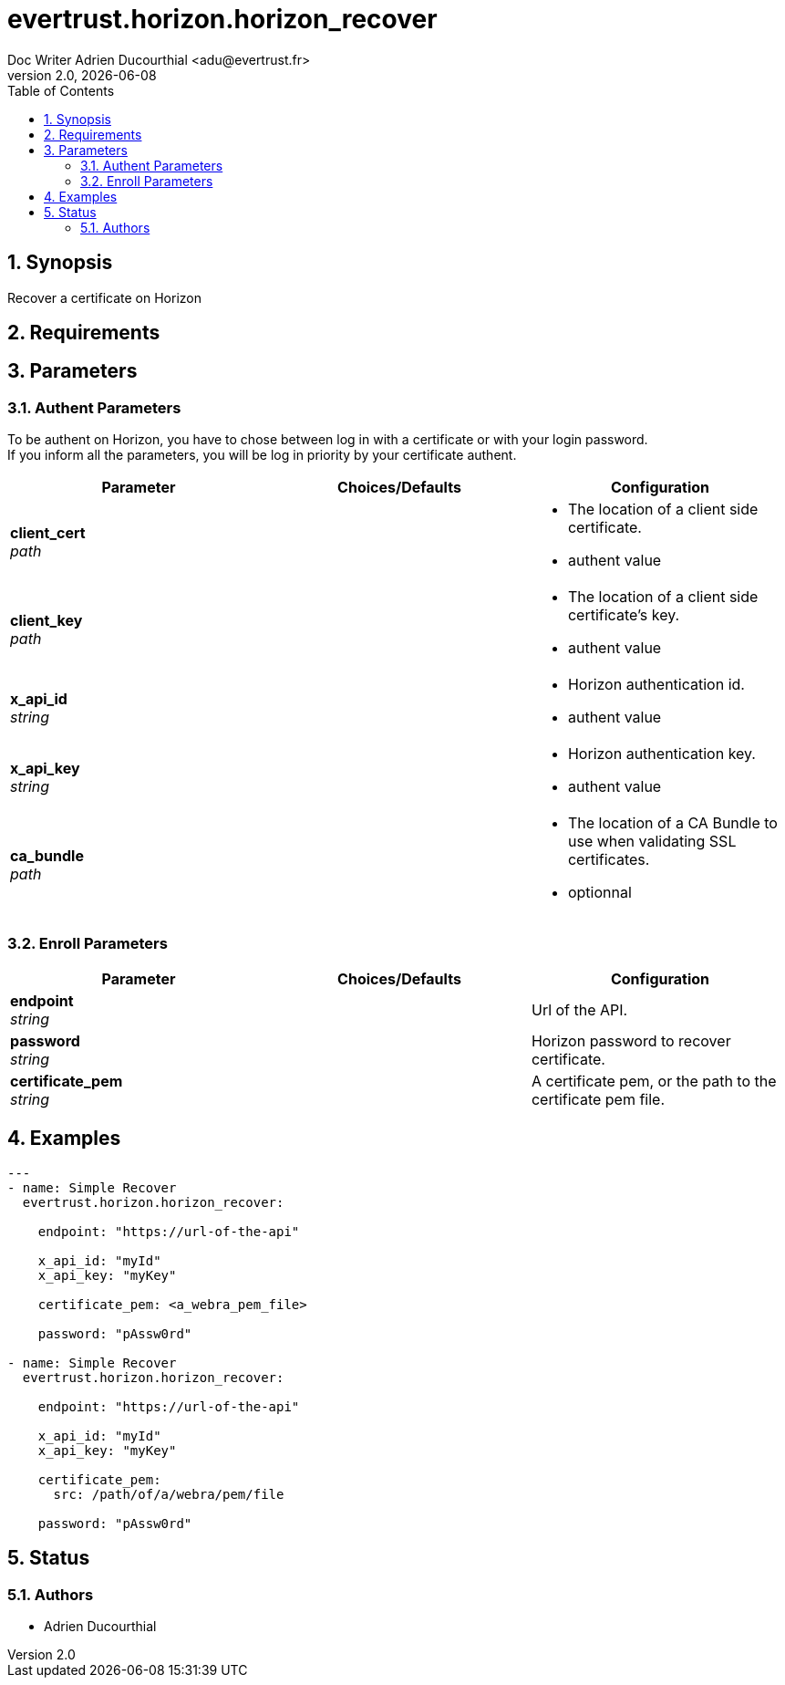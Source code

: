 = evertrust.horizon.horizon_recover
Doc Writer Adrien Ducourthial <adu@evertrust.fr>
v2.0, {docdate}
:version: 2.0
:imagesdir: ./images
:title-page:
:numbered:
:toc:

== Synopsis
Recover a certificate on Horizon

== Requirements

== Parameters
=== Authent Parameters

To be authent on Horizon, you have to chose between log in with a certificate or with your login password. +
If you inform all the parameters, you will be log in priority by your certificate authent.

|===
| Parameter | Choices/Defaults | Configuration

| *client_cert* +
_path_
|
a| * The location of a client side certificate.
* authent value

| *client_key* +
_path_
|
a| * The location of a client side certificate's key.
* authent value

| *x_api_id* +
_string_
| 
a| * Horizon authentication id.
* authent value

| *x_api_key* +
_string_
|
a| * Horizon authentication key.
* authent value

| *ca_bundle* +
_path_
|
a| * The location of a CA Bundle to use when validating SSL certificates.
* optionnal
|===

=== Enroll Parameters

|===
| Parameter | Choices/Defaults | Configuration

| *endpoint* +
_string_
| 
| Url of the API.

| *password* +
_string_
|
| Horizon password to recover certificate.

| *certificate_pem* +
_string_
|
| A certificate pem, or the path to the certificate pem file.

|===

== Examples
``` yaml
--- 
- name: Simple Recover
  evertrust.horizon.horizon_recover:

    endpoint: "https://url-of-the-api"
        
    x_api_id: "myId"
    x_api_key: "myKey"

    certificate_pem: <a_webra_pem_file>

    password: "pAssw0rd"

- name: Simple Recover
  evertrust.horizon.horizon_recover:

    endpoint: "https://url-of-the-api"
        
    x_api_id: "myId"
    x_api_key: "myKey"

    certificate_pem: 
      src: /path/of/a/webra/pem/file

    password: "pAssw0rd"
```

== Status
=== Authors
- Adrien Ducourthial